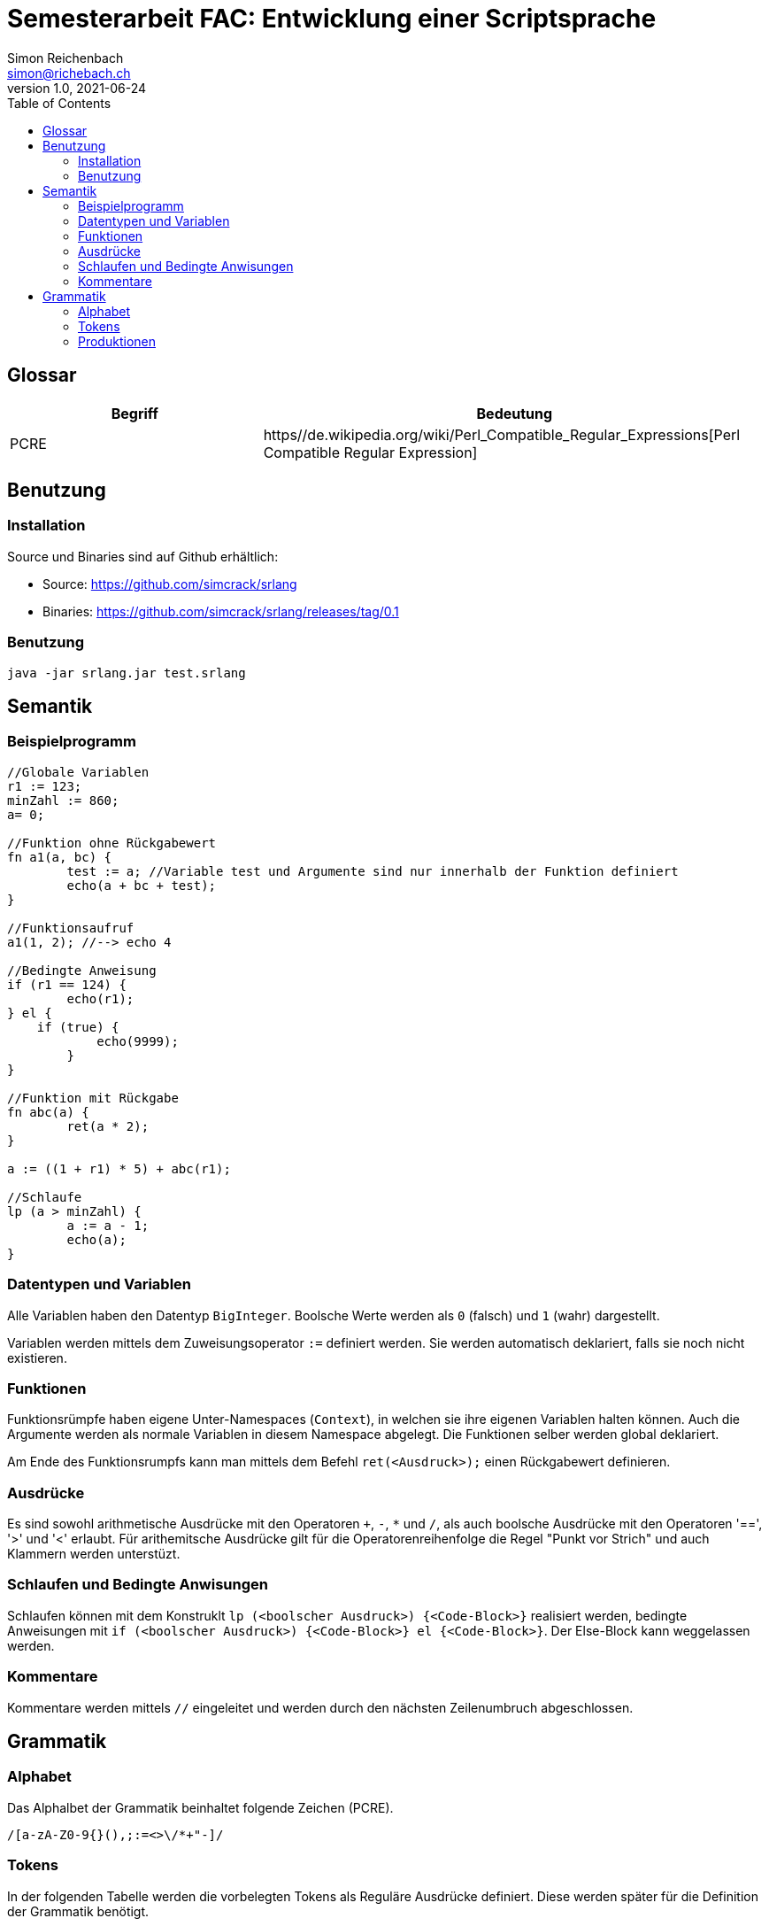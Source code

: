 :doctype: book
:toc:
:author: Simon Reichenbach
//include::/data/DatenSimon/Dokumente/asciidoctor/defaults.adoc[]

= Semesterarbeit FAC: Entwicklung einer Scriptsprache
Simon Reichenbach <simon@richebach.ch>
v1.0, 2021-06-24

== Glossar

[options="header",cols="1,2"]
|===
| Begriff | Bedeutung
| PCRE    | https//de.wikipedia.org/wiki/Perl_Compatible_Regular_Expressions[Perl Compatible Regular Expression]
|===


== Benutzung

=== Installation
Source und Binaries sind auf Github erhältlich:

* Source: https://github.com/simcrack/srlang
* Binaries: https://github.com/simcrack/srlang/releases/tag/0.1

=== Benutzung

[source,sh]
----
java -jar srlang.jar test.srlang
----

== Semantik

=== Beispielprogramm

[source,srlang]
----
//Globale Variablen
r1 := 123;
minZahl := 860;
a= 0;

//Funktion ohne Rückgabewert
fn a1(a, bc) {
	test := a; //Variable test und Argumente sind nur innerhalb der Funktion definiert
	echo(a + bc + test);
}

//Funktionsaufruf
a1(1, 2); //--> echo 4

//Bedingte Anweisung
if (r1 == 124) {
	echo(r1); 
} el {
    if (true) {
	    echo(9999);
	}
}

//Funktion mit Rückgabe
fn abc(a) {
	ret(a * 2);
}

a := ((1 + r1) * 5) + abc(r1);

//Schlaufe
lp (a > minZahl) {
	a := a - 1;
	echo(a);
}
----

=== Datentypen und Variablen
Alle Variablen haben den Datentyp `BigInteger`.
Boolsche Werte werden als `0` (falsch) und `1` (wahr) dargestellt.

Variablen werden mittels dem Zuweisungsoperator `:=` definiert werden.
Sie werden automatisch deklariert, falls sie noch nicht existieren.

=== Funktionen
Funktionsrümpfe haben eigene Unter-Namespaces (`Context`), in welchen sie ihre eigenen Variablen halten können.
Auch die Argumente werden als normale Variablen in diesem Namespace abgelegt.
Die Funktionen selber werden global deklariert.

Am Ende des Funktionsrumpfs kann man mittels dem Befehl `ret(<Ausdruck>);` einen Rückgabewert definieren.

=== Ausdrücke
Es sind sowohl arithmetische Ausdrücke mit den Operatoren `+`, `-`, `*` und `/`, als auch boolsche Ausdrücke mit den Operatoren '==', '>' und '<' erlaubt.
Für arithemitsche Ausdrücke gilt für die Operatorenreihenfolge die Regel "Punkt vor Strich" und auch Klammern werden unterstüzt.

=== Schlaufen und Bedingte Anwisungen
Schlaufen können mit dem Konstruklt `lp (<boolscher Ausdruck>) {<Code-Block>}` realisiert werden, bedingte Anweisungen mit `if (<boolscher Ausdruck>) {<Code-Block>} el {<Code-Block>}`.
Der Else-Block kann weggelassen werden.

=== Kommentare
Kommentare werden mittels `//` eingeleitet und werden durch den nächsten Zeilenumbruch abgeschlossen.


== Grammatik

=== Alphabet
Das Alphalbet der Grammatik beinhaltet folgende Zeichen (PCRE).

[source,pcre]
----
/[a-zA-Z0-9{}(),;:=<>\/*+"-]/
----

=== Tokens
In der folgenden Tabelle werden die vorbelegten Tokens als Reguläre Ausdrücke definiert.
Diese werden später für die Definition der Grammatik benötigt.

//Regex für Parser.cup "\| (.*?)\s*\| `/(.*)/" -> "terminal $1;\t// $2"
.geordnete Liste von Tokens
[options="header",cols="2,4"]
|===
| Terminal       | PCRE
| literalBoolean | `/(false\|true)/`
| literalInteger | `/[0-9]+/`
|                | 
| kwAdd          | `/\+/`
| kwAssign       | `/:=/`
| kwCompare      | `/==/`
| kwDiv          | `/\//`
| kwGreater      | `/>/`
| kwLess         | `/</`
| kwMul          | `/\*/`
| kwSub          | `/-/`
|                | 
| kwRoundClose   | `/\)/`
| kwRoundOpen    | `/\(/`
| kwCurlyClose   | `/\}/`
| kwCurlyOpen    | `/\{/`
|                | 
| kwEcho         | `/echo/`
| kwEnd          | `/;/`
| kwElse         | `/el/`
| kwFunction     | `/fn/`
| kwIf           | `/if/`
| kwList         | `/,/`
| kwLoop         | `/lp/`
| kwReturn       | `/ret/`
|                | 
| comment        | `/\/\/.*\n/`
| identifier     | `/[a-zA-z][a-zA-Z0-9]{0,255}/`
|===

<<<

=== Produktionen	
Kommentare, Spaces und Zeilenumbrüche werden nicht als Produktionen definiert, sondern bereits vom Scanner eliminiert.
Dadurch wird die Implementierung des Tokenizers deutlich vereinfacht.

Das Startsymbol ist `Script`

[source,bnf]
----
SCRIPT          ::= INSTRUCTIONS
            ;
INSTRUCTIONS    ::=
                | INSTRUCTIONS INSTRUCTION
                    {:  RESULT = is;
                        RESULT.addInstruction(i);
                    :}
            ;
INSTRUCTION     ::= VAR_ASSIGN
                | FUNCTION_DEF
                | FUNCTION_CALL kwEnd
                | CONDITIONAL
                | LOOP
                | ECHO
            ;
ECHO            ::= kwEcho kwRoundOpen ARIT_EXPRESSION kwRoundClose kwEnd
            ;
VARIABLE        ::= identifier
            ;
VAR_ASSIGN      ::= VARIABLE kwAssign ARIT_EXPRESSION kwEnd
            ;
ARIT_EXPRESSION ::= FUNCTION_CALL
                | kwRoundOpen ARIT_EXPRESSION kwRoundClose
                | literalInteger
                | VARIABLE
                | ARIT_EXPRESSION kwAdd ARIT_EXPRESSION
                | ARIT_EXPRESSION kwSub ARIT_EXPRESSION
                | ARIT_EXPRESSION kwMul ARIT_EXPRESSION
                | ARIT_EXPRESSION kwDiv ARIT_EXPRESSION
            ;
BOOL_EXPRESSION ::= ARIT_EXPRESSION kwEqual ARIT_EXPRESSION
                | ARIT_EXPRESSION kwLess ARIT_EXPRESSION
                | ARIT_EXPRESSION kwGreater ARIT_EXPRESSION
                | literalBoolean
            ;
ARGUMENT_DEF    ::= VARIABLE
                | ARGUMENT_DEF kwList VARIABLE
                    {:  ad.add(v);
                        RESULT = ad;
                    :}

            ;
ARGUMENT_LIST    ::= ARIT_EXPRESSION
                | ARGUMENT_LIST kwList ARIT_EXPRESSION
                    {:  al.add(ae);
                        RESULT = al;
                    :}
            ;
FUNCTION_NAME    ::= identifier
                    
            ;
FUNCTION_DEF    ::= kwFunction FUNCTION_NAME kwRoundOpen kwRoundClose kwCurlyOpen INSTRUCTIONS kwCurlyClose
                | kwFunction FUNCTION_NAME kwRoundOpen ARGUMENT_DEF kwRoundClose kwCurlyOpen INSTRUCTIONS kwCurlyClose
                | kwFunction FUNCTION_NAME kwRoundOpen kwRoundClose kwCurlyOpen INSTRUCTIONS kwReturn kwRoundOpen ARIT_EXPRESSION kwRoundClose kwEnd kwCurlyClose
                | kwFunction FUNCTION_NAME kwRoundOpen ARGUMENT_DEF kwRoundClose kwCurlyOpen INSTRUCTIONS kwReturn kwRoundOpen ARIT_EXPRESSION kwRoundClose kwEnd kwCurlyClose
            ;
FUNCTION_CALL    ::= FUNCTION_NAME kwRoundOpen ARGUMENT_LIST kwRoundClose
                | FUNCTION_NAME kwRoundOpen kwRoundClose
            ;
CONDITIONAL     ::= kwIf kwRoundOpen BOOL_EXPRESSION kwRoundClose kwCurlyOpen INSTRUCTIONS kwCurlyClose
                | kwIf kwRoundOpen BOOL_EXPRESSION kwRoundClose kwCurlyOpen INSTRUCTIONS kwCurlyClose kwElse kwCurlyOpen INSTRUCTIONS kwCurlyClose
            ;
LOOP            ::= kwLoop kwRoundOpen BOOL_EXPRESSION kwRoundClose kwCurlyOpen INSTRUCTIONS kwCurlyClose
            ;
----
